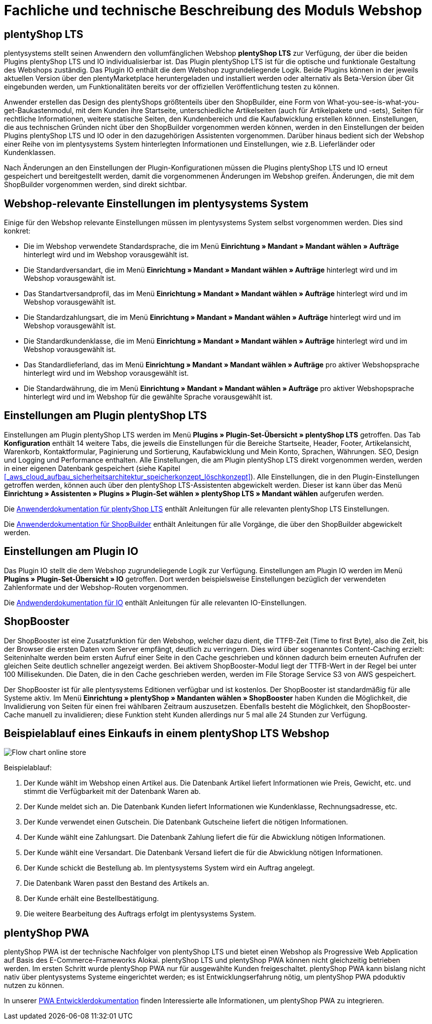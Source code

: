 = Fachliche und technische Beschreibung des Moduls Webshop
//überarbeitet am 05.06.2024
//in der nächsten Überarbeitung wird das PWA Kapitel ausgebaut werden müssen, da die Entwicklung schnell voranschreitet

== plentyShop LTS

plentysystems stellt seinen Anwendern den vollumfänglichen Webshop *plentyShop LTS* zur Verfügung, der über die beiden Plugins plentyShop LTS und IO individualisierbar ist. Das Plugin plentyShop LTS ist für die optische und funktionale Gestaltung des Webshops zuständig. Das Plugin IO enthält die dem Webshop zugrundeliegende Logik. Beide Plugins können in der jeweils aktuellen Version über den plentyMarketplace heruntergeladen und installiert werden oder alternativ als Beta-Version über Git eingebunden werden, um Funktionalitäten bereits vor der offiziellen Veröffentlichung testen zu können.

Anwender erstellen das Design des plentyShops größtenteils über den ShopBuilder, eine Form von What-you-see-is-what-you-get-Baukastenmodul, mit dem Kunden ihre Startseite, unterschiedliche Artikelseiten (auch für Artikelpakete und -sets), Seiten für rechtliche Informationen, weitere statische Seiten, den Kundenbereich und die Kaufabwicklung erstellen können. Einstellungen, die aus technischen Gründen nicht über den ShopBuilder vorgenommen werden können, werden in den Einstellungen der beiden Plugins plentyShop LTS und IO oder in den dazugehörigen Assistenten vorgenommen. Darüber hinaus bedient sich der Webshop einer Reihe von im plentysystems System hinterlegten Informationen und Einstellungen, wie z.B. Lieferländer oder Kundenklassen.

Nach Änderungen an den Einstellungen der Plugin-Konfigurationen müssen die Plugins plentyShop LTS und IO erneut gespeichert und bereitgestellt werden, damit die vorgenommenen Änderungen im Webshop greifen. Änderungen, die mit dem ShopBuilder vorgenommen werden, sind direkt sichtbar.

== Webshop-relevante Einstellungen im plentysystems System

Einige für den Webshop relevante Einstellungen müssen im plentysystems System selbst vorgenommen werden. Dies sind konkret: 

* Die im Webshop verwendete Standardsprache, die im Menü *Einrichtung » Mandant » Mandant wählen » Aufträge* hinterlegt wird und im Webshop vorausgewählt ist.
* Die Standardversandart, die im Menü *Einrichtung » Mandant » Mandant wählen » Aufträge* hinterlegt wird und im Webshop vorausgewählt ist.
* Das Standartversandprofil, das im Menü *Einrichtung » Mandant » Mandant wählen » Aufträge* hinterlegt wird und im Webshop vorausgewählt ist.
* Die Standardzahlungsart, die im Menü *Einrichtung » Mandant » Mandant wählen » Aufträge* hinterlegt wird und im Webshop vorausgewählt ist.
* Die Standardkundenklasse, die im Menü *Einrichtung » Mandant » Mandant wählen » Aufträge* hinterlegt wird und im Webshop vorausgewählt ist.
* Das Standardlieferland, das im Menü *Einrichtung » Mandant » Mandant wählen » Aufträge* pro aktiver Webshopsprache hinterlegt wird und im Webshop vorausgewählt ist.
* Die Standardwährung, die im Menü *Einrichtung » Mandant » Mandant wählen » Aufträge* pro aktiver Webshopsprache hinterlegt wird und im Webshop für die gewählte Sprache vorausgewählt ist.

== Einstellungen am Plugin plentyShop LTS

Einstellungen am Plugin plentyShop LTS werden im Menü *Plugins » Plugin-Set-Übersicht » plentyShop LTS* getroffen. Das Tab *Konfiguration* enthält 14 weitere Tabs, die jeweils die Einstellungen für die Bereiche Startseite, Header, Footer, Artikelansicht, Warenkorb, Kontaktformular, Paginierung und Sortierung, Kaufabwicklung und Mein Konto, Sprachen, Währungen. SEO, Design und Logging und Performance enthalten. 
Alle Einstellungen, die am Plugin plentyShop LTS direkt vorgenommen werden, werden in einer eigenen Datenbank gespeichert (siehe Kapitel <<#_aws_cloud_aufbau_sicherheitsarchitektur_speicherkonzept_löschkonzept>>). Alle Einstellungen, die in den Plugin-Einstellungen getroffen werden, können auch über den plentyShop LTS-Assistenten abgewickelt werden. Dieser ist kann über das Menü *Einrichtung » Assistenten » Plugins » Plugin-Set wählen » plentyShop LTS » Mandant wählen* aufgerufen werden.

Die link:https://knowledge.plentymarkets.com/de-de/manual/main/webshop/ceres-einrichten.html[Anwenderdokumentation für plentyShop LTS^] enthält Anleitungen für alle relevanten plentyShop LTS Einstellungen.

Die link:https://knowledge.plentymarkets.com/de-de/manual/main/webshop/shop-builder.html[Anwenderdokumentation für ShopBuilder^] enthält Anleitungen für alle Vorgänge, die über den ShopBuilder abgewickelt werden.

== Einstellungen am Plugin IO

Das Plugin IO stellt die dem Webshop zugrundeliegende Logik zur Verfügung. Einstellungen am Plugin IO werden im Menü *Plugins » Plugin-Set-Übersicht » IO* getroffen. Dort werden beispielsweise Einstellungen bezüglich der verwendeten Zahlenformate und der Webshop-Routen vorgenommen.

Die link:https://knowledge.plentymarkets.com/de-de/manual/main/webshop/io-einrichten.html[Andwenderdokumentation für IO^] enthält Anleitungen für alle relevanten IO-Einstellungen.

== ShopBooster 

Der ShopBooster ist eine Zusatzfunktion für den Webshop, welcher dazu dient, die TTFB-Zeit (Time to first Byte), also die Zeit, bis der Browser die ersten Daten vom Server empfängt, deutlich zu verringern. Dies wird über sogenanntes Content-Caching erzielt: Seiteninhalte werden beim ersten Aufruf einer Seite in den Cache geschrieben und können dadurch beim erneuten Aufrufen der gleichen Seite deutlich schneller angezeigt werden. Bei aktivem ShopBooster-Modul liegt der TTFB-Wert in der Regel bei unter 100 Millisekunden. Die Daten, die in den Cache geschrieben werden, werden im File Storage Service S3 von AWS gespeichert.

// Das Abrechnungsmodell des ShopBoosters bemisst sich nach Seitenaufrufen und Seitenänderungen. Pro 100 Seitenaufrufen und -änderungen werden 0,004€ berechnet; sollten dadurch Kosten von über 100€ entstehen, werden die Kosten auf 100€ pro Monat reduziert. Ein Seitenaufruf ist der Vorgang, bei dem Shop-Besucher oder ein Webcrawler eine URL des Webshops aufruft. Eine Seitenveränderung wird durch folgende Vorgänge ausgelöst:

// * Aktualisieren von Artikel- und Kategoriedaten
// * Aktualisieren von ShopBuilder-Seiten
//* Bereitstellen von Plugins
//* Speichern von Einstellungen des Webshops
//* Invalidieren des Caches bei Deaktivierung des ShopBoosters

Der ShopBooster ist für alle plentysystems Editionen verfügbar und ist kostenlos. 
Der ShopBooster ist standardmäßig für alle Systeme aktiv.
Im Menü *Einrichtung » plentyShop » Mandanten wählen » ShopBooster* haben Kunden die Möglichkeit, die Invalidierung von Seiten für einen frei wählbaren Zeitraum auszusetzen. Ebenfalls besteht die Möglichkeit, den ShopBooster-Cache manuell zu invalidieren; diese Funktion steht Kunden allerdings nur 5 mal alle 24 Stunden zur Verfügung.

//Man aktiviert den Shopbooster im Menü *Einrichtung » Mandant » Mandant wählen » Webshop » ShopBooster* und kann ihn dort auch wieder aktivieren.


== Beispielablauf eines Einkaufs in einem plentyShop LTS Webshop 

image::assets/Flow-chart-online-store.png[]

[.instruction]
Beispielablauf:

. Der Kunde wählt im Webshop einen Artikel aus. Die Datenbank Artikel liefert Informationen wie Preis, Gewicht, etc. und stimmt die Verfügbarkeit mit der Datenbank Waren ab.
. Der Kunde meldet sich an. Die Datenbank Kunden liefert Informationen wie Kundenklasse, Rechnungsadresse, etc.
. Der Kunde verwendet einen Gutschein. Die Datenbank Gutscheine liefert die nötigen Informationen.
. Der Kunde wählt eine Zahlungsart. Die Datenbank Zahlung liefert die für die Abwicklung nötigen Informationen.
. Der Kunde wählt eine Versandart. Die Datenbank Versand liefert die für die Abwicklung nötigen Informationen.
. Der Kunde schickt die Bestellung ab. Im plentysystems System wird ein Auftrag angelegt.
. Die Datenbank Waren passt den Bestand des Artikels an.
. Der Kunde erhält eine Bestellbestätigung.
. Die weitere Bearbeitung des Auftrags erfolgt im plentysystems System.

== plentyShop PWA

plentyShop PWA ist der technische Nachfolger von plentyShop LTS und bietet einen Webshop als Progressive Web Application auf Basis des E-Commerce-Frameworks Alokai. plentyShop LTS und plentyShop PWA können nicht gleichzeitig betrieben werden. 
Im ersten Schritt wurde plentyShop PWA nur für ausgewählte Kunden freigeschaltet. 
plentyShop PWA kann bislang nicht nativ über plentysystems Systeme eingerichtet werden; es ist Entwicklungserfahrung nötig, um plentyShop PWA pdoduktiv nutzen zu können.

In unserer link:https://pwa-docs.plentymarkets.com/guide/product/[PWA Entwicklerdokumentation^] finden Interessierte alle Informationen, um plentyShop PWA zu integrieren. 